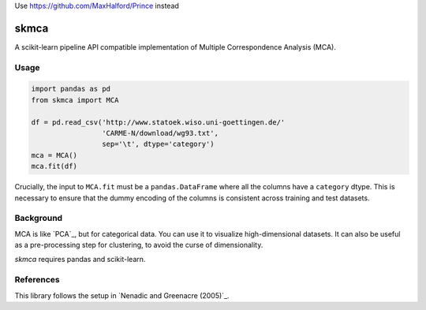 Use https://github.com/MaxHalford/Prince instead

skmca
-----

A scikit-learn pipeline API compatible implementation of
Multiple Correspondence Analysis (MCA).

Usage
~~~~~

.. code-block:: python

   import pandas as pd
   from skmca import MCA

   df = pd.read_csv('http://www.statoek.wiso.uni-goettingen.de/'
                    'CARME-N/download/wg93.txt',
                    sep='\t', dtype='category')
   mca = MCA()
   mca.fit(df)


Crucially, the input to ``MCA.fit`` must be a ``pandas.DataFrame``
where all the columns have a ``category`` dtype. This is necessary
to ensure that the dummy encoding of the columns is consistent across
training and test datasets.

Background
~~~~~~~~~~

MCA is like `PCA`_, but for categorical data.
You can use it to visualize high-dimensional datasets.
It can also be useful as a pre-processing step for clustering,
to avoid the curse of dimensionality.

`skmca` requires pandas and scikit-learn.

References
~~~~~~~~~~

This library follows the setup in `Nenadic and Greenacre (2005)`_.

.. PCA: http://scikit-learn.org/stable/modules/generated/sklearn.decomposition.PCA.html
.. Nenadic and Greenacre (2005): https://core.ac.uk/download/pdf/6591520.pdf
